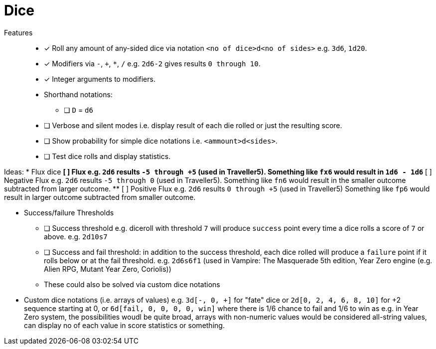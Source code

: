 = Dice

Features::
* [x] Roll any amount of any-sided dice via notation
`<no of dice>d<no of sides>` e.g. `3d6`, `1d20`.
* [x] Modifiers via `-`, `+`, `*`, `/` e.g. `2d6-2` gives results
`0 through 10`.
* [x] Integer arguments to modifiers.
* Shorthand notations:
** [ ] `D` = `d6`
* [ ] Verbose and silent modes i.e. display result of each die rolled or just
the resulting score.
* [ ] Show probability for simple dice notations i.e. `<ammount>d<sides>`.
* [ ] Test dice rolls and display statistics.

Ideas:
* Flux dice
** [ ] Flux e.g. `2d6` results `-5 through +5` (used in Traveller5).
Something like `fx6` would result in `1d6 - 1d6`
** [ ] Negative Flux e.g. `2d6` results `-5 through 0` (used in Traveller5).
Something like `fn6` would result in the smaller outcome subtracted from larger
outcome.
** [ ] Positive Flux e.g. `2d6` results `0 through +5` (used in Traveller5)
Something like `fp6` would result in larger outcome subtracted from smaller
outcome.

* Success/failure Thresholds
** [ ] Success threshold e.g. diceroll with threshold `7` will produce `success`
point every time a dice rolls a score of `7` or above.  e.g. `2d10s7`
** [ ] Success and fail threshold: in addition to the success threshold, each
dice rolled will produce a `failure` point if it rolls below or at the fail
threshold. e.g. `2d6s6f1` (used in Vampire: The Masquerade 5th edition, Year
Zero engine (e.g.  Alien RPG, Mutant Year Zero, Coriolis))
** These could also be solved via custom dice notations 

* Custom dice notations (i.e. arrays of values) e.g. `3d[-, 0, +]` for "fate"
dice or `2d[0, 2, 4, 6, 8, 10]` for +2 sequence starting at 0, or `6d[fail, 0,
0, 0, 0, win]` where there is 1/6 chance to fail and 1/6 to win as e.g. in Year
Zero system, the possibilities woudl be quite broad, arrays with non-numeric
values would be considered all-string values, can display no of each value in
score statistics or something.

